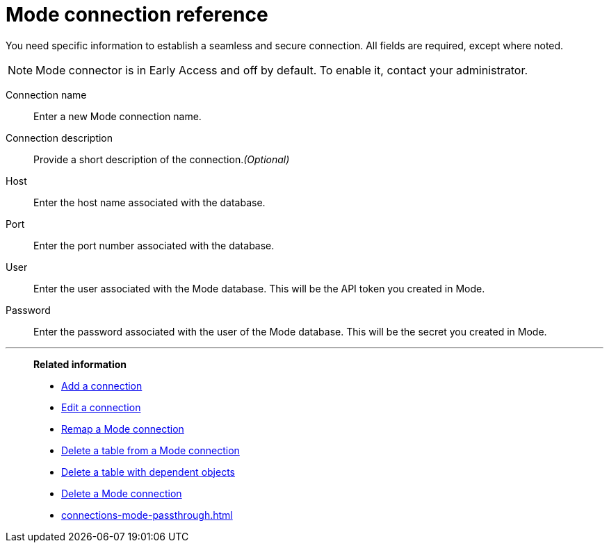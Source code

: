 = {connection} connection reference
:last_updated: 03/5/2024
:linkattrs:
:experimental:
:page-layout: default-cloud-early-access
:page-aliases:
:description: Learn about the fields used to create a Mode connection using ThoughtSpot Connections.
:connection: Mode
:jira: SCAL-176923, SCAL-201296

You need specific information to establish a seamless and secure connection.
All fields are required, except where noted.

NOTE: Mode connector is in Early Access and off by default. To enable it, contact your administrator.

Connection name:: Enter a new {connection} connection name.
Connection description:: Provide a short description of the connection._(Optional)_
Host:: Enter the host name associated with the database.
Port:: Enter the port number associated with the database.
User:: Enter the user associated with the {connection} database. This will be the API token you created in Mode.
Password:: Enter the password associated with the user of the {connection} database. This will be the secret you created in Mode.


'''
> **Related information**
>
> * xref:connections-mode-add.adoc[Add a connection]
> * xref:connections-mode-edit.adoc[Edit a connection]
> * xref:connections-mode-remap.adoc[Remap a {connection} connection]
> * xref:connections-mode-delete-table.adoc[Delete a table from a {connection} connection]
> * xref:connections-mode-delete-table-dependencies.adoc[Delete a table with dependent objects]
> * xref:connections-mode-delete.adoc[Delete a {connection} connection]
> * xref:connections-mode-passthrough.adoc[]
